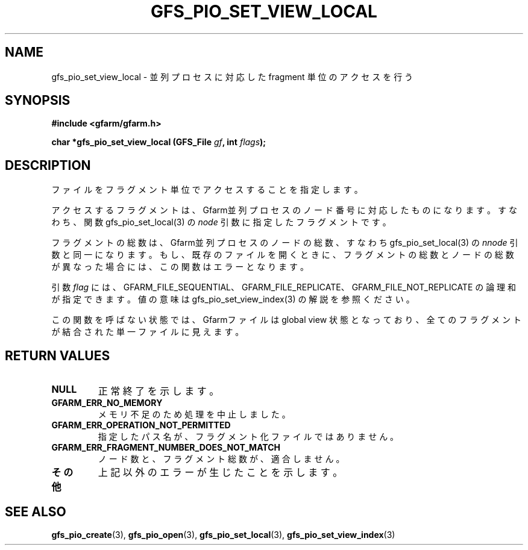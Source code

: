 .\" This manpage has been automatically generated by docbook2man 
.\" from a DocBook document.  This tool can be found at:
.\" <http://shell.ipoline.com/~elmert/comp/docbook2X/> 
.\" Please send any bug reports, improvements, comments, patches, 
.\" etc. to Steve Cheng <steve@ggi-project.org>.
.TH "GFS_PIO_SET_VIEW_LOCAL" "3" "18 March 2003" "Gfarm" ""
.SH NAME
gfs_pio_set_view_local \- 並列プロセスに対応した fragment 単位のアクセスを行う
.SH SYNOPSIS
.sp
\fB#include <gfarm/gfarm.h>
.sp
char *gfs_pio_set_view_local (GFS_File \fIgf\fB, int \fIflags\fB);
\fR
.SH "DESCRIPTION"
.PP
ファイルをフラグメント単位でアクセスすることを指定します。
.PP
アクセスするフラグメントは、Gfarm並列プロセスのノード番号に対応した
ものになります。すなわち、関数 gfs_pio_set_local(3) の
\fInode\fR
引数に指定したフラグメントです。
.PP
フラグメントの総数は、Gfarm並列プロセスのノードの総数、すなわち 
gfs_pio_set_local(3) の
\fInnode\fR
引数と同一になります。
もし、既存のファイルを開くときに、フラグメントの総数とノードの総数が
異なった場合には、この関数はエラーとなります。
.PP
引数
\fIflag\fR
には、
GFARM_FILE_SEQUENTIAL、
GFARM_FILE_REPLICATE、
GFARM_FILE_NOT_REPLICATE
の論理和が指定できます。
値の意味は gfs_pio_set_view_index(3) の解説を参照ください。
.PP
この関数を呼ばない状態では、Gfarmファイルは global view
状態となっており、全てのフラグメントが結合された単一ファイルに見えます。
.SH "RETURN VALUES"
.TP
\fBNULL\fR
正常終了を示します。
.TP
\fBGFARM_ERR_NO_MEMORY\fR
メモリ不足のため処理を中止しました。
.TP
\fBGFARM_ERR_OPERATION_NOT_PERMITTED\fR
指定したパス名が、フラグメント化ファイルではありません。
.TP
\fBGFARM_ERR_FRAGMENT_NUMBER_DOES_NOT_MATCH\fR
ノード数と、フラグメント総数が、適合しません。
.TP
\fBその他\fR
上記以外のエラーが生じたことを示します。
.SH "SEE ALSO"
.PP
\fBgfs_pio_create\fR(3),
\fBgfs_pio_open\fR(3),
\fBgfs_pio_set_local\fR(3),
\fBgfs_pio_set_view_index\fR(3)
